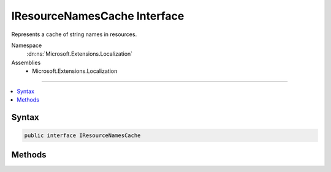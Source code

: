 

IResourceNamesCache Interface
=============================






Represents a cache of string names in resources.


Namespace
    :dn:ns:`Microsoft.Extensions.Localization`
Assemblies
    * Microsoft.Extensions.Localization

----

.. contents::
   :local:









Syntax
------

.. code-block:: csharp

    public interface IResourceNamesCache








.. dn:interface:: Microsoft.Extensions.Localization.IResourceNamesCache
    :hidden:

.. dn:interface:: Microsoft.Extensions.Localization.IResourceNamesCache

Methods
-------

.. dn:interface:: Microsoft.Extensions.Localization.IResourceNamesCache
    :noindex:
    :hidden:

    
    .. dn:method:: Microsoft.Extensions.Localization.IResourceNamesCache.GetOrAdd(System.String, System.Func<System.String, System.Collections.Generic.IList<System.String>>)
    
        
    
        
        Adds a set of resource names to the cache by using the specified function, if the name does not already exist.
    
        
    
        
        :param name: The resource name to add string names for.
        
        :type name: System.String
    
        
        :param valueFactory: The function used to generate the string names for the resource.
        
        :type valueFactory: System.Func<System.Func`2>{System.String<System.String>, System.Collections.Generic.IList<System.Collections.Generic.IList`1>{System.String<System.String>}}
        :rtype: System.Collections.Generic.IList<System.Collections.Generic.IList`1>{System.String<System.String>}
        :return: The string names for the resource.
    
        
        .. code-block:: csharp
    
            IList<string> GetOrAdd(string name, Func<string, IList<string>> valueFactory)
    

